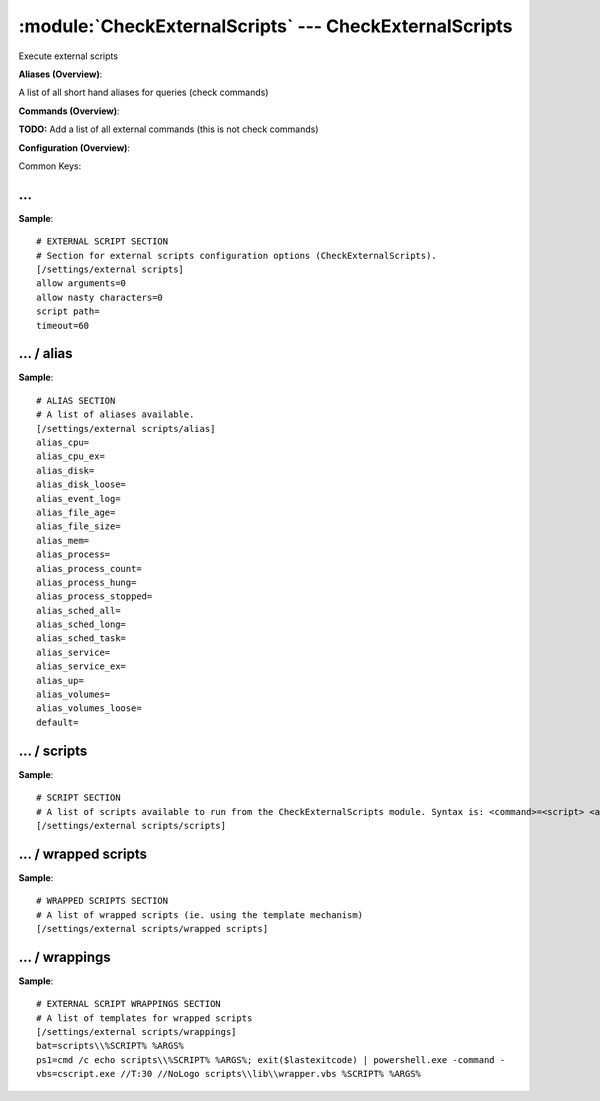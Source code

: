 .. default-domain:: nscp

.. module:: CheckExternalScripts
    :synopsis: Execute external scripts

=======================================================
:module:`CheckExternalScripts` --- CheckExternalScripts
=======================================================
Execute external scripts



**Aliases (Overview)**:

A list of all short hand aliases for queries (check commands)



.. csv-table:: 
    :class: contentstable 
    :delim: | 
    :header: "Command", "Description"

    alias_cpu | :query:`alias_cpu`
    alias_cpu_ex | :query:`alias_cpu_ex`
    alias_disk | :query:`alias_disk`
    alias_disk_loose | :query:`alias_disk_loose`
    alias_event_log | :query:`alias_event_log`
    alias_file_age | :query:`alias_file_age`
    alias_file_size | :query:`alias_file_size`
    alias_mem | :query:`alias_mem`
    alias_process | :query:`alias_process`
    alias_process_count | :query:`alias_process_count`
    alias_process_hung | :query:`alias_process_hung`
    alias_process_stopped | :query:`alias_process_stopped`
    alias_sched_all | :query:`alias_sched_all`
    alias_sched_long | :query:`alias_sched_long`
    alias_sched_task | :query:`alias_sched_task`
    alias_service | :query:`alias_service`
    alias_service_ex | :query:`alias_service_ex`
    alias_up | :query:`alias_up`
    alias_volumes | :query:`alias_volumes`
    alias_volumes_loose | :query:`alias_volumes_loose`


**Commands (Overview)**: 

**TODO:** Add a list of all external commands (this is not check commands)

**Configuration (Overview)**:


Common Keys:

.. csv-table:: 
    :class: contentstable 
    :delim: | 
    :header: "Path / Section", "Key", "Description"

    :confpath:`/settings/external scripts` | :confkey:`~/settings/external scripts.allow arguments` | COMMAND ARGUMENT PROCESSING
    :confpath:`/settings/external scripts` | :confkey:`~/settings/external scripts.allow nasty characters` | COMMAND ALLOW NASTY META CHARS
    :confpath:`/settings/external scripts` | :confkey:`~/settings/external scripts.script path` | SCRIPT DIRECTORY
    :confpath:`/settings/external scripts` | :confkey:`~/settings/external scripts.timeout` | COMMAND TIMEOUT
    :confpath:`/settings/external scripts/alias` | :confkey:`~/settings/external scripts/alias.alias_cpu` | alias_cpu
    :confpath:`/settings/external scripts/alias` | :confkey:`~/settings/external scripts/alias.alias_cpu_ex` | alias_cpu_ex
    :confpath:`/settings/external scripts/alias` | :confkey:`~/settings/external scripts/alias.alias_disk` | alias_disk
    :confpath:`/settings/external scripts/alias` | :confkey:`~/settings/external scripts/alias.alias_disk_loose` | alias_disk_loose
    :confpath:`/settings/external scripts/alias` | :confkey:`~/settings/external scripts/alias.alias_event_log` | alias_event_log
    :confpath:`/settings/external scripts/alias` | :confkey:`~/settings/external scripts/alias.alias_file_age` | alias_file_age
    :confpath:`/settings/external scripts/alias` | :confkey:`~/settings/external scripts/alias.alias_file_size` | alias_file_size
    :confpath:`/settings/external scripts/alias` | :confkey:`~/settings/external scripts/alias.alias_mem` | alias_mem
    :confpath:`/settings/external scripts/alias` | :confkey:`~/settings/external scripts/alias.alias_process` | alias_process
    :confpath:`/settings/external scripts/alias` | :confkey:`~/settings/external scripts/alias.alias_process_count` | alias_process_count
    :confpath:`/settings/external scripts/alias` | :confkey:`~/settings/external scripts/alias.alias_process_hung` | alias_process_hung
    :confpath:`/settings/external scripts/alias` | :confkey:`~/settings/external scripts/alias.alias_process_stopped` | alias_process_stopped
    :confpath:`/settings/external scripts/alias` | :confkey:`~/settings/external scripts/alias.alias_sched_all` | alias_sched_all
    :confpath:`/settings/external scripts/alias` | :confkey:`~/settings/external scripts/alias.alias_sched_long` | alias_sched_long
    :confpath:`/settings/external scripts/alias` | :confkey:`~/settings/external scripts/alias.alias_sched_task` | alias_sched_task
    :confpath:`/settings/external scripts/alias` | :confkey:`~/settings/external scripts/alias.alias_service` | alias_service
    :confpath:`/settings/external scripts/alias` | :confkey:`~/settings/external scripts/alias.alias_service_ex` | alias_service_ex
    :confpath:`/settings/external scripts/alias` | :confkey:`~/settings/external scripts/alias.alias_up` | alias_up
    :confpath:`/settings/external scripts/alias` | :confkey:`~/settings/external scripts/alias.alias_volumes` | alias_volumes
    :confpath:`/settings/external scripts/alias` | :confkey:`~/settings/external scripts/alias.alias_volumes_loose` | alias_volumes_loose
    :confpath:`/settings/external scripts/alias` | :confkey:`~/settings/external scripts/alias.default` | default
    :confpath:`/settings/external scripts/wrappings` | :confkey:`~/settings/external scripts/wrappings.bat` | BATCH FILE WRAPPING
    :confpath:`/settings/external scripts/wrappings` | :confkey:`~/settings/external scripts/wrappings.ps1` | POWERSHELL WRAPPING
    :confpath:`/settings/external scripts/wrappings` | :confkey:`~/settings/external scripts/wrappings.vbs` | VISUAL BASIC WRAPPING








… 
--
.. confpath:: /settings/external scripts
    :synopsis: EXTERNAL SCRIPT SECTION

    **EXTERNAL SCRIPT SECTION**

    | Section for external scripts configuration options (CheckExternalScripts).


.. csv-table:: 
    :class: contentstable 
    :delim: | 
    :header: "Key", "Default Value", "Description"

    :confkey:`allow arguments` | 0 | COMMAND ARGUMENT PROCESSING
    :confkey:`allow nasty characters` | 0 | COMMAND ALLOW NASTY META CHARS
    :confkey:`script path` |  | SCRIPT DIRECTORY
    :confkey:`timeout` | 60 | COMMAND TIMEOUT


**Sample**::

    # EXTERNAL SCRIPT SECTION
    # Section for external scripts configuration options (CheckExternalScripts).
    [/settings/external scripts]
    allow arguments=0
    allow nasty characters=0
    script path=
    timeout=60


.. confkey:: allow arguments
    :synopsis: COMMAND ARGUMENT PROCESSING

    **COMMAND ARGUMENT PROCESSING**

    | This option determines whether or not the we will allow clients to specify arguments to commands that are executed.

    **Path**: /settings/external scripts

    **Key**: allow arguments

    **Default value**: 0

    **Used by**: :module:`CheckExternalScripts`

    **Sample**::

        [/settings/external scripts]
        # COMMAND ARGUMENT PROCESSING
        allow arguments=0


.. confkey:: allow nasty characters
    :synopsis: COMMAND ALLOW NASTY META CHARS

    **COMMAND ALLOW NASTY META CHARS**

    | This option determines whether or not the we will allow clients to specify nasty (as in |`&><'"\[]{}) characters in arguments.

    **Path**: /settings/external scripts

    **Key**: allow nasty characters

    **Default value**: 0

    **Used by**: :module:`CheckExternalScripts`

    **Sample**::

        [/settings/external scripts]
        # COMMAND ALLOW NASTY META CHARS
        allow nasty characters=0


.. confkey:: script path
    :synopsis: SCRIPT DIRECTORY

    **SCRIPT DIRECTORY**

    | Load all scripts in a directory and use them as commands. Probably dangerous but useful if you have loads of scripts :)

    **Path**: /settings/external scripts

    **Key**: script path

    **Default value**: 

    **Used by**: :module:`CheckExternalScripts`

    **Sample**::

        [/settings/external scripts]
        # SCRIPT DIRECTORY
        script path=


.. confkey:: timeout
    :synopsis: COMMAND TIMEOUT

    **COMMAND TIMEOUT**

    | The maximum time in seconds that a command can execute. (if more then this execution will be aborted). NOTICE this only affects external commands not internal ones.

    **Path**: /settings/external scripts

    **Key**: timeout

    **Default value**: 60

    **Used by**: :module:`CheckExternalScripts`

    **Sample**::

        [/settings/external scripts]
        # COMMAND TIMEOUT
        timeout=60




…  / alias
----------
.. confpath:: /settings/external scripts/alias
    :synopsis: ALIAS SECTION

    **ALIAS SECTION**

    | A list of aliases available.
    | An alias is an internal command that has been "wrapped" (to add arguments). Be careful so you don't create loops (ie check_loop=check_a, check_a=check_loop)


.. csv-table:: 
    :class: contentstable 
    :delim: | 
    :header: "Key", "Default Value", "Description"

    :confkey:`alias_cpu` |  | alias_cpu
    :confkey:`alias_cpu_ex` |  | alias_cpu_ex
    :confkey:`alias_disk` |  | alias_disk
    :confkey:`alias_disk_loose` |  | alias_disk_loose
    :confkey:`alias_event_log` |  | alias_event_log
    :confkey:`alias_file_age` |  | alias_file_age
    :confkey:`alias_file_size` |  | alias_file_size
    :confkey:`alias_mem` |  | alias_mem
    :confkey:`alias_process` |  | alias_process
    :confkey:`alias_process_count` |  | alias_process_count
    :confkey:`alias_process_hung` |  | alias_process_hung
    :confkey:`alias_process_stopped` |  | alias_process_stopped
    :confkey:`alias_sched_all` |  | alias_sched_all
    :confkey:`alias_sched_long` |  | alias_sched_long
    :confkey:`alias_sched_task` |  | alias_sched_task
    :confkey:`alias_service` |  | alias_service
    :confkey:`alias_service_ex` |  | alias_service_ex
    :confkey:`alias_up` |  | alias_up
    :confkey:`alias_volumes` |  | alias_volumes
    :confkey:`alias_volumes_loose` |  | alias_volumes_loose
    :confkey:`default` |  | default


**Sample**::

    # ALIAS SECTION
    # A list of aliases available.
    [/settings/external scripts/alias]
    alias_cpu=
    alias_cpu_ex=
    alias_disk=
    alias_disk_loose=
    alias_event_log=
    alias_file_age=
    alias_file_size=
    alias_mem=
    alias_process=
    alias_process_count=
    alias_process_hung=
    alias_process_stopped=
    alias_sched_all=
    alias_sched_long=
    alias_sched_task=
    alias_service=
    alias_service_ex=
    alias_up=
    alias_volumes=
    alias_volumes_loose=
    default=


.. confkey:: alias_cpu
    :synopsis: alias_cpu

    **alias_cpu**

    | Alias for alias_cpu. To configure this item add a section called: /settings/external scripts/alias/alias_cpu

    **Path**: /settings/external scripts/alias

    **Key**: alias_cpu

    **Default value**: 

    **Used by**: :module:`CheckExternalScripts`

    **Sample**::

        [/settings/external scripts/alias]
        # alias_cpu
        alias_cpu=


.. confkey:: alias_cpu_ex
    :synopsis: alias_cpu_ex

    **alias_cpu_ex**

    | Alias for alias_cpu_ex. To configure this item add a section called: /settings/external scripts/alias/alias_cpu_ex

    **Path**: /settings/external scripts/alias

    **Key**: alias_cpu_ex

    **Default value**: 

    **Used by**: :module:`CheckExternalScripts`

    **Sample**::

        [/settings/external scripts/alias]
        # alias_cpu_ex
        alias_cpu_ex=


.. confkey:: alias_disk
    :synopsis: alias_disk

    **alias_disk**

    | Alias for alias_disk. To configure this item add a section called: /settings/external scripts/alias/alias_disk

    **Path**: /settings/external scripts/alias

    **Key**: alias_disk

    **Default value**: 

    **Used by**: :module:`CheckExternalScripts`

    **Sample**::

        [/settings/external scripts/alias]
        # alias_disk
        alias_disk=


.. confkey:: alias_disk_loose
    :synopsis: alias_disk_loose

    **alias_disk_loose**

    | Alias for alias_disk_loose. To configure this item add a section called: /settings/external scripts/alias/alias_disk_loose

    **Path**: /settings/external scripts/alias

    **Key**: alias_disk_loose

    **Default value**: 

    **Used by**: :module:`CheckExternalScripts`

    **Sample**::

        [/settings/external scripts/alias]
        # alias_disk_loose
        alias_disk_loose=


.. confkey:: alias_event_log
    :synopsis: alias_event_log

    **alias_event_log**

    | Alias for alias_event_log. To configure this item add a section called: /settings/external scripts/alias/alias_event_log

    **Path**: /settings/external scripts/alias

    **Key**: alias_event_log

    **Default value**: 

    **Used by**: :module:`CheckExternalScripts`

    **Sample**::

        [/settings/external scripts/alias]
        # alias_event_log
        alias_event_log=


.. confkey:: alias_file_age
    :synopsis: alias_file_age

    **alias_file_age**

    | Alias for alias_file_age. To configure this item add a section called: /settings/external scripts/alias/alias_file_age

    **Path**: /settings/external scripts/alias

    **Key**: alias_file_age

    **Default value**: 

    **Used by**: :module:`CheckExternalScripts`

    **Sample**::

        [/settings/external scripts/alias]
        # alias_file_age
        alias_file_age=


.. confkey:: alias_file_size
    :synopsis: alias_file_size

    **alias_file_size**

    | Alias for alias_file_size. To configure this item add a section called: /settings/external scripts/alias/alias_file_size

    **Path**: /settings/external scripts/alias

    **Key**: alias_file_size

    **Default value**: 

    **Used by**: :module:`CheckExternalScripts`

    **Sample**::

        [/settings/external scripts/alias]
        # alias_file_size
        alias_file_size=


.. confkey:: alias_mem
    :synopsis: alias_mem

    **alias_mem**

    | Alias for alias_mem. To configure this item add a section called: /settings/external scripts/alias/alias_mem

    **Path**: /settings/external scripts/alias

    **Key**: alias_mem

    **Default value**: 

    **Used by**: :module:`CheckExternalScripts`

    **Sample**::

        [/settings/external scripts/alias]
        # alias_mem
        alias_mem=


.. confkey:: alias_process
    :synopsis: alias_process

    **alias_process**

    | Alias for alias_process. To configure this item add a section called: /settings/external scripts/alias/alias_process

    **Path**: /settings/external scripts/alias

    **Key**: alias_process

    **Default value**: 

    **Used by**: :module:`CheckExternalScripts`

    **Sample**::

        [/settings/external scripts/alias]
        # alias_process
        alias_process=


.. confkey:: alias_process_count
    :synopsis: alias_process_count

    **alias_process_count**

    | Alias for alias_process_count. To configure this item add a section called: /settings/external scripts/alias/alias_process_count

    **Path**: /settings/external scripts/alias

    **Key**: alias_process_count

    **Default value**: 

    **Used by**: :module:`CheckExternalScripts`

    **Sample**::

        [/settings/external scripts/alias]
        # alias_process_count
        alias_process_count=


.. confkey:: alias_process_hung
    :synopsis: alias_process_hung

    **alias_process_hung**

    | Alias for alias_process_hung. To configure this item add a section called: /settings/external scripts/alias/alias_process_hung

    **Path**: /settings/external scripts/alias

    **Key**: alias_process_hung

    **Default value**: 

    **Used by**: :module:`CheckExternalScripts`

    **Sample**::

        [/settings/external scripts/alias]
        # alias_process_hung
        alias_process_hung=


.. confkey:: alias_process_stopped
    :synopsis: alias_process_stopped

    **alias_process_stopped**

    | Alias for alias_process_stopped. To configure this item add a section called: /settings/external scripts/alias/alias_process_stopped

    **Path**: /settings/external scripts/alias

    **Key**: alias_process_stopped

    **Default value**: 

    **Used by**: :module:`CheckExternalScripts`

    **Sample**::

        [/settings/external scripts/alias]
        # alias_process_stopped
        alias_process_stopped=


.. confkey:: alias_sched_all
    :synopsis: alias_sched_all

    **alias_sched_all**

    | Alias for alias_sched_all. To configure this item add a section called: /settings/external scripts/alias/alias_sched_all

    **Path**: /settings/external scripts/alias

    **Key**: alias_sched_all

    **Default value**: 

    **Used by**: :module:`CheckExternalScripts`

    **Sample**::

        [/settings/external scripts/alias]
        # alias_sched_all
        alias_sched_all=


.. confkey:: alias_sched_long
    :synopsis: alias_sched_long

    **alias_sched_long**

    | Alias for alias_sched_long. To configure this item add a section called: /settings/external scripts/alias/alias_sched_long

    **Path**: /settings/external scripts/alias

    **Key**: alias_sched_long

    **Default value**: 

    **Used by**: :module:`CheckExternalScripts`

    **Sample**::

        [/settings/external scripts/alias]
        # alias_sched_long
        alias_sched_long=


.. confkey:: alias_sched_task
    :synopsis: alias_sched_task

    **alias_sched_task**

    | Alias for alias_sched_task. To configure this item add a section called: /settings/external scripts/alias/alias_sched_task

    **Path**: /settings/external scripts/alias

    **Key**: alias_sched_task

    **Default value**: 

    **Used by**: :module:`CheckExternalScripts`

    **Sample**::

        [/settings/external scripts/alias]
        # alias_sched_task
        alias_sched_task=


.. confkey:: alias_service
    :synopsis: alias_service

    **alias_service**

    | Alias for alias_service. To configure this item add a section called: /settings/external scripts/alias/alias_service

    **Path**: /settings/external scripts/alias

    **Key**: alias_service

    **Default value**: 

    **Used by**: :module:`CheckExternalScripts`

    **Sample**::

        [/settings/external scripts/alias]
        # alias_service
        alias_service=


.. confkey:: alias_service_ex
    :synopsis: alias_service_ex

    **alias_service_ex**

    | Alias for alias_service_ex. To configure this item add a section called: /settings/external scripts/alias/alias_service_ex

    **Path**: /settings/external scripts/alias

    **Key**: alias_service_ex

    **Default value**: 

    **Used by**: :module:`CheckExternalScripts`

    **Sample**::

        [/settings/external scripts/alias]
        # alias_service_ex
        alias_service_ex=


.. confkey:: alias_up
    :synopsis: alias_up

    **alias_up**

    | Alias for alias_up. To configure this item add a section called: /settings/external scripts/alias/alias_up

    **Path**: /settings/external scripts/alias

    **Key**: alias_up

    **Default value**: 

    **Used by**: :module:`CheckExternalScripts`

    **Sample**::

        [/settings/external scripts/alias]
        # alias_up
        alias_up=


.. confkey:: alias_volumes
    :synopsis: alias_volumes

    **alias_volumes**

    | Alias for alias_volumes. To configure this item add a section called: /settings/external scripts/alias/alias_volumes

    **Path**: /settings/external scripts/alias

    **Key**: alias_volumes

    **Default value**: 

    **Used by**: :module:`CheckExternalScripts`

    **Sample**::

        [/settings/external scripts/alias]
        # alias_volumes
        alias_volumes=


.. confkey:: alias_volumes_loose
    :synopsis: alias_volumes_loose

    **alias_volumes_loose**

    | Alias for alias_volumes_loose. To configure this item add a section called: /settings/external scripts/alias/alias_volumes_loose

    **Path**: /settings/external scripts/alias

    **Key**: alias_volumes_loose

    **Default value**: 

    **Used by**: :module:`CheckExternalScripts`

    **Sample**::

        [/settings/external scripts/alias]
        # alias_volumes_loose
        alias_volumes_loose=


.. confkey:: default
    :synopsis: default

    **default**

    | Alias for default. To configure this item add a section called: /settings/external scripts/alias/default

    **Path**: /settings/external scripts/alias

    **Key**: default

    **Default value**: 

    **Used by**: :module:`CheckExternalScripts`

    **Sample**::

        [/settings/external scripts/alias]
        # default
        default=




…  / scripts
------------
.. confpath:: /settings/external scripts/scripts
    :synopsis: SCRIPT SECTION

    **SCRIPT SECTION**

    | A list of scripts available to run from the CheckExternalScripts module. Syntax is: <command>=<script> <arguments>




**Sample**::

    # SCRIPT SECTION
    # A list of scripts available to run from the CheckExternalScripts module. Syntax is: <command>=<script> <arguments>
    [/settings/external scripts/scripts]




…  / wrapped scripts
--------------------
.. confpath:: /settings/external scripts/wrapped scripts
    :synopsis: WRAPPED SCRIPTS SECTION

    **WRAPPED SCRIPTS SECTION**

    | A list of wrapped scripts (ie. using the template mechanism)




**Sample**::

    # WRAPPED SCRIPTS SECTION
    # A list of wrapped scripts (ie. using the template mechanism)
    [/settings/external scripts/wrapped scripts]




…  / wrappings
--------------
.. confpath:: /settings/external scripts/wrappings
    :synopsis: EXTERNAL SCRIPT WRAPPINGS SECTION

    **EXTERNAL SCRIPT WRAPPINGS SECTION**

    | A list of templates for wrapped scripts


.. csv-table:: 
    :class: contentstable 
    :delim: | 
    :header: "Key", "Default Value", "Description"

    :confkey:`bat` | scripts\\%SCRIPT% %ARGS% | BATCH FILE WRAPPING
    :confkey:`ps1` | cmd /c echo scripts\\%SCRIPT% %ARGS%; exit($lastexitcode) | powershell.exe -command - | POWERSHELL WRAPPING
    :confkey:`vbs` | cscript.exe //T:30 //NoLogo scripts\\lib\\wrapper.vbs %SCRIPT% %ARGS% | VISUAL BASIC WRAPPING


**Sample**::

    # EXTERNAL SCRIPT WRAPPINGS SECTION
    # A list of templates for wrapped scripts
    [/settings/external scripts/wrappings]
    bat=scripts\\%SCRIPT% %ARGS%
    ps1=cmd /c echo scripts\\%SCRIPT% %ARGS%; exit($lastexitcode) | powershell.exe -command -
    vbs=cscript.exe //T:30 //NoLogo scripts\\lib\\wrapper.vbs %SCRIPT% %ARGS%


.. confkey:: bat
    :synopsis: BATCH FILE WRAPPING

    **BATCH FILE WRAPPING**



    **Path**: /settings/external scripts/wrappings

    **Key**: bat

    **Default value**: scripts\\%SCRIPT% %ARGS%

    **Used by**: :module:`CheckExternalScripts`

    **Sample**::

        [/settings/external scripts/wrappings]
        # BATCH FILE WRAPPING
        bat=scripts\\%SCRIPT% %ARGS%


.. confkey:: ps1
    :synopsis: POWERSHELL WRAPPING

    **POWERSHELL WRAPPING**



    **Path**: /settings/external scripts/wrappings

    **Key**: ps1

    **Default value**: cmd /c echo scripts\\%SCRIPT% %ARGS%; exit($lastexitcode) | powershell.exe -command -

    **Used by**: :module:`CheckExternalScripts`

    **Sample**::

        [/settings/external scripts/wrappings]
        # POWERSHELL WRAPPING
        ps1=cmd /c echo scripts\\%SCRIPT% %ARGS%; exit($lastexitcode) | powershell.exe -command -


.. confkey:: vbs
    :synopsis: VISUAL BASIC WRAPPING

    **VISUAL BASIC WRAPPING**



    **Path**: /settings/external scripts/wrappings

    **Key**: vbs

    **Default value**: cscript.exe //T:30 //NoLogo scripts\\lib\\wrapper.vbs %SCRIPT% %ARGS%

    **Used by**: :module:`CheckExternalScripts`

    **Sample**::

        [/settings/external scripts/wrappings]
        # VISUAL BASIC WRAPPING
        vbs=cscript.exe //T:30 //NoLogo scripts\\lib\\wrapper.vbs %SCRIPT% %ARGS%


